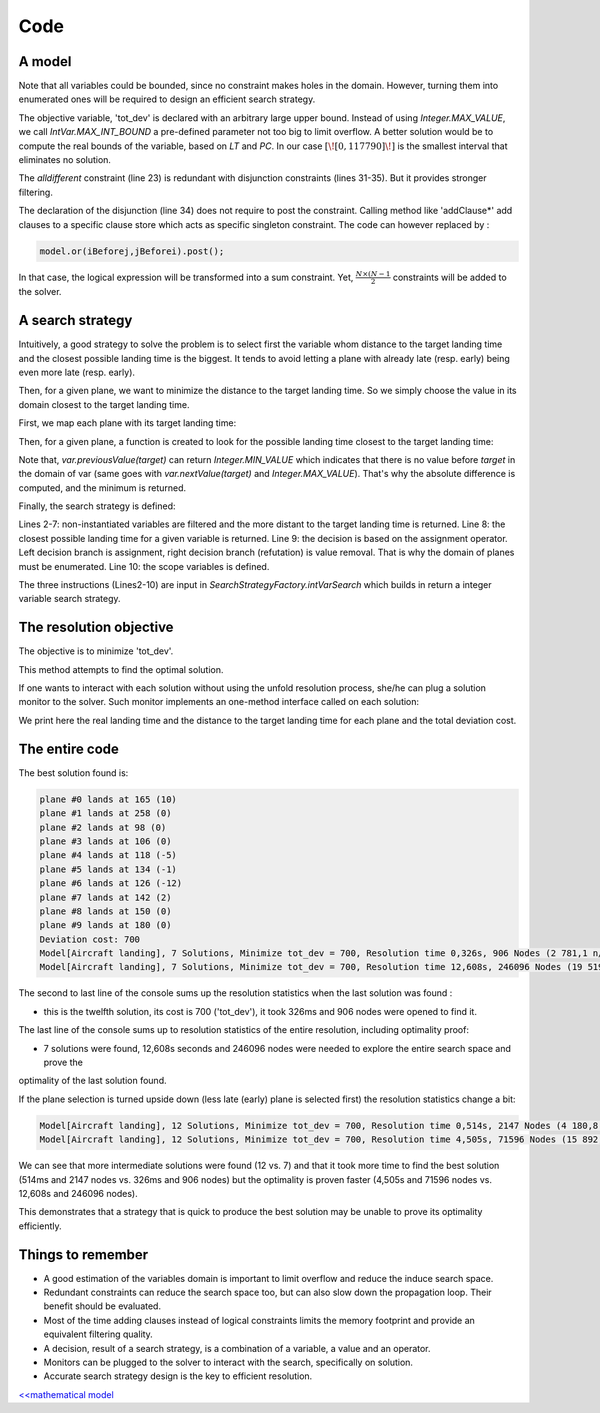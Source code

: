 .. _AL_code:

====
Code
====


A model
=======

.. code-block:: java
    :linenos:

    // load parameters
    // ...
    // A new model instance
    Model model = new Model("Aircraft landing");
    // Variables declaration
    IntVar[] planes = IntStream
            .range(0, N)
            .mapToObj(i -> model.intVar("plane #" + i, LT[i][0], LT[i][2], false))
            .toArray(IntVar[]::new);
    IntVar[] earliness = IntStream
            .range(0, N)
            .mapToObj(i -> model.intVar("earliness #" + i, 0, LT[i][1] - LT[i][0], false))
            .toArray(IntVar[]::new);
    IntVar[] tardiness = IntStream
            .range(0, N)
            .mapToObj(i -> model.intVar("tardiness #" + i, 0, LT[i][2] - LT[i][1], false))
            .toArray(IntVar[]::new);

    IntVar tot_dev = model.intVar("tot_dev", 0, IntVar.MAX_INT_BOUND);

    // Constraint posting
    // one plane per runway at a time:
    model.allDifferent(planes).post();
    // for each plane 'i'
    for(int i = 0; i < N; i++){
        // maintain earliness
        earliness[i].eq((planes[i].neg().add(LT[i][1])).max(0)).post();
        // and tardiness
        tardiness[i].eq((planes[i].sub(LT[i][1])).max(0)).post();
        // disjunctions: 'i' lands before 'j' or 'j' lands before 'i'
        for(int j = i+1; j < N; j++){
            Constraint iBeforej = model.arithm(planes[i], "<=", planes[j], "-", ST[i][j]);
            Constraint jBeforei = model.arithm(planes[j], "<=", planes[i], "-", ST[j][i]);
            model.addClausesBoolNot(iBeforej.reify(), jBeforei.reify());
        }
    }
    // prepare coefficients of the scalar product
    int[] cs = new int[N*2];
    for(int i = 0 ; i < N; i++){
        cs[i] = PC[i][0];
        cs[i + N] = PC[i][1];
    }
    model.scalar(ArrayUtils.append(earliness, tardiness), cs, "=", tot_dev).post();


Note that all variables could be bounded, since no constraint makes holes in the domain.
However, turning them into enumerated ones will be required to design an efficient search strategy.

The objective variable, 'tot_dev' is declared with an arbitrary large upper bound.
Instead of using `Integer.MAX_VALUE`, we call `IntVar.MAX_INT_BOUND` a pre-defined parameter
not too big to limit overflow. A better solution would be to compute the real bounds of the variable, based on `LT` and `PC`.
In our case :math:`[\![0,117790]\!]` is the smallest interval that eliminates no solution.

The *alldifferent* constraint (line 23) is redundant with disjunction constraints (lines 31-35).
But it provides stronger filtering.

The declaration of the disjunction (line 34) does not require to post the constraint.
Calling method like 'addClause*' add clauses to a specific clause store which acts as specific singleton constraint.
The code can however replaced by :

.. code-block:: java

    model.or(iBeforej,jBeforei).post();

In that case, the logical expression will be transformed into a sum constraint.
Yet, :math:`\frac{N \times (N-1}{2}` constraints will be added to the solver.


A search strategy
=================

Intuitively, a good strategy to solve the problem is to select first the variable
whom distance to the target landing time and the closest possible landing time is the biggest.
It tends to avoid letting a plane with already late (resp. early) being even more late (resp. early).

Then, for a given plane, we want to minimize the distance to the target landing time.
So we simply choose the value in its domain closest to the target landing time.

First, we map each plane with its target landing time:

.. code-block:: java
    :linenos:

    Map<IntVar, Integer> map =
        IntStream.range(0, N)
                 .boxed()
                 .collect(Collectors.toMap(i -> planes[i], i -> LT[i][1]));

Then, for a given plane, a function is created to look for the possible landing time closest to the target landing time:

.. code-block:: java
    :linenos:

    private static int closest(IntVar var, Map<IntVar, Integer> map) {
        int target = map.get(var);
        if (var.contains(target)) {
            return target;
        } else {
            int p = var.previousValue(target);
            int n = var.nextValue(target);
            return Math.abs(target - p) < Math.abs(n - target) ? p : n;
        }
    }

Note that, `var.previousValue(target)` can return `Integer.MIN_VALUE` which indicates that there is no value
before `target` in the domain of var (same goes with `var.nextValue(target)` and `Integer.MAX_VALUE`).
That's why the absolute difference is computed, and the minimum is returned.

Finally, the search strategy is defined:

.. code-block:: java
    :linenos:

    solver.set(SearchStrategyFactory.intVarSearch(
        variables -> {
            Optional<IntVar> selected =
                    Arrays.stream(variables)
                            .filter(v -> !v.isInstantiated())
                            .min((v1, v2) -> closest(v2, map) - closest(v1, map));
            return selected.isPresent() ? selected.get() : null;
        },
        var -> closest(var, map),
        DecisionOperator.int_eq,
        planes
    ));

Lines 2-7: non-instantiated variables are filtered and the more distant to the target landing time is returned.
Line 8: the closest possible landing time for a given variable is returned.
Line 9: the decision is based on the assignment operator.
Left decision branch is assignment, right decision branch (refutation) is value removal. That is why the domain of planes
must be enumerated.
Line 10: the scope variables is defined.

The three instructions (Lines2-10) are input in `SearchStrategyFactory.intVarSearch` which builds in return a integer
variable search strategy.


The resolution objective
========================

The objective is to minimize 'tot_dev'.

.. code-block:: java
    :linenos:

    // Find a solution that minimizes 'tot_dev'
    Solution best = solver.findOptimalSolution(tot_dev, false);

This method attempts to find the optimal solution.

If one wants to interact with each solution without using the unfold resolution process, she/he can plug a solution monitor
to the solver.
Such monitor implements an one-method interface called on each solution:

.. code-block:: java
    :linenos:

    solver.plugMonitor((IMonitorSolution) () -> {
        for (int i = 0; i < N; i++) {
            System.out.printf("%s lands at %d (%d)\n",
                    planes[i].getName(),
                    planes[i].getValue(),
                    planes[i].getValue() - LT[i][1]);
        }
        System.out.printf("Deviation cost: %d\n", tot_dev.getValue());
    });

We print here the real landing time and the distance to the target landing time for each plane and the total deviation
cost.


The entire code
===============

.. code-block:: java
    :linenos:

    // number of planes
    int N = 10;
    // Times per plane:
    // {earliest landing time, target landing time, latest landing time}
    int[][] LT = {
            {129, 155, 559},
            {195, 258, 744},
            {89, 98, 510},
            {96, 106, 521},
            {110, 123, 555},
            {120, 135, 576},
            {124, 138, 577},
            {126, 140, 573},
            {135, 150, 591},
            {160, 180, 657}};
    // penalty cost penalty cost per unit of time per plane:
    // {for landing before target, after target}
    int[][] PC = {
            {10, 10},
            {10, 10},
            {30, 30},
            {30, 30},
            {30, 30},
            {30, 30},
            {30, 30},
            {30, 30},
            {30, 30},
            {30, 30}};
    // Separation time required after i lands before j can land
    int[][] ST = {
            {99999, 3, 15, 15, 15, 15, 15, 15, 15, 15},
            {3, 99999, 15, 15, 15, 15, 15, 15, 15, 15},
            {15, 15, 99999, 8, 8, 8, 8, 8, 8, 8},
            {15, 15, 8, 99999, 8, 8, 8, 8, 8, 8},
            {15, 15, 8, 8, 99999, 8, 8, 8, 8, 8},
            {15, 15, 8, 8, 8, 99999, 8, 8, 8, 8},
            {15, 15, 8, 8, 8, 8, 99999, 8, 8, 8},
            {15, 15, 8, 8, 8, 8, 8, 999999, 8, 8},
            {15, 15, 8, 8, 8, 8, 8, 8, 99999, 8},
            {15, 15, 8, 8, 8, 8, 8, 8, 8, 99999}};

    Model model = new Model("Aircraft landing");
    // Variables declaration
    IntVar[] planes = IntStream
            .range(0, N)
            .mapToObj(i -> model.intVar("plane #" + i, LT[i][0], LT[i][2], false))
            .toArray(IntVar[]::new);
    IntVar[] earliness = IntStream
            .range(0, N)
            .mapToObj(i -> model.intVar("earliness #" + i, 0, LT[i][1] - LT[i][0], false))
            .toArray(IntVar[]::new);
    IntVar[] tardiness = IntStream
            .range(0, N)
            .mapToObj(i -> model.intVar("tardiness #" + i, 0, LT[i][2] - LT[i][1], false))
            .toArray(IntVar[]::new);
    IntVar tot_dev = model.intVar("tot_dev", 0, IntVar.MAX_INT_BOUND);
    // Constraint posting
    // one plane per runway at a time:
    model.allDifferent(planes).post();
    // for each plane 'i'
    for (int i = 0; i < N; i++) {
        // maintain earliness
        earliness[i].eq((planes[i].neg().add(LT[i][1])).max(0)).post();
        // and tardiness
        tardiness[i].eq((planes[i].sub(LT[i][1])).max(0)).post();
        // disjunctions: 'i' lands before 'j' or 'j' lands before 'i'
        for (int j = i + 1; j < N; j++) {
            Constraint iBeforej = model.arithm(planes[i], "<=", planes[j], "-", ST[i][j]);
            Constraint jBeforei = model.arithm(planes[j], "<=", planes[i], "-", ST[j][i]);
            model.addClausesBoolNot(iBeforej.reify(), jBeforei.reify()); // no need to post
        }
    }
    // prepare coefficients of the scalar product
    int[] cs = new int[N * 2];
    for (int i = 0; i < N; i++) {
        cs[i] = PC[i][0];
        cs[i + N] = PC[i][1];
    }
    model.scalar(ArrayUtils.append(earliness, tardiness), cs, "=", tot_dev).post();
    // Resolution process
    Solver solver = model.getSolver();
    solver.plugMonitor((IMonitorSolution) () -> {
        for (int i = 0; i < N; i++) {
            System.out.printf("%s lands at %d (%d)\n",
                    planes[i].getName(),
                    planes[i].getValue(),
                    planes[i].getValue() - LT[i][1]);
        }
        System.out.printf("Deviation cost: %d\n", tot_dev.getValue());
    });
    Map<IntVar, Integer> map = IntStream
            .range(0, N)
            .boxed()
            .collect(Collectors.toMap(i -> planes[i], i -> LT[i][1]));
    solver.set(SearchStrategyFactory.intVarSearch(
            variables -> {
                Optional<IntVar> selected =
                        Arrays.stream(variables)
                                .filter(v -> !v.isInstantiated())
                                .min((v1, v2) -> closest(v1, map) - closest(v2, map));
                return selected.isPresent() ? selected.get() : null;
            },
            var -> closest(var, map),
            DecisionOperator.int_eq,
            planes
    ));
    solver.showShortStatistics();
    solver.findOptimalSolution(tot_dev, false);



The best solution found is:

.. code::

    plane #0 lands at 165 (10)
    plane #1 lands at 258 (0)
    plane #2 lands at 98 (0)
    plane #3 lands at 106 (0)
    plane #4 lands at 118 (-5)
    plane #5 lands at 134 (-1)
    plane #6 lands at 126 (-12)
    plane #7 lands at 142 (2)
    plane #8 lands at 150 (0)
    plane #9 lands at 180 (0)
    Deviation cost: 700
    Model[Aircraft landing], 7 Solutions, Minimize tot_dev = 700, Resolution time 0,326s, 906 Nodes (2 781,1 n/s), 1756 Backtracks, 883 Fails, 0 Restarts
    Model[Aircraft landing], 7 Solutions, Minimize tot_dev = 700, Resolution time 12,608s, 246096 Nodes (19 519,6 n/s), 492179 Backtracks, 246083 Fails, 0 Restarts


The second to last line of the console sums up the resolution statistics when the last solution was found :

- this is the twelfth solution, its cost is 700 ('tot_dev'), it took 326ms and 906 nodes were opened to find it.

The last line of the console sums up to resolution statistics of the entire resolution, including optimality proof:

- 7 solutions were found, 12,608s seconds and 246096 nodes were needed to explore the entire search space and prove the
optimality of the last solution found.

If the plane selection is turned upside down (less late (early) plane is selected first)
the resolution statistics change a bit:

.. code::

    Model[Aircraft landing], 12 Solutions, Minimize tot_dev = 700, Resolution time 0,514s, 2147 Nodes (4 180,8 n/s), 4222 Backtracks, 2119 Fails, 0 Restarts
    Model[Aircraft landing], 12 Solutions, Minimize tot_dev = 700, Resolution time 4,505s, 71596 Nodes (15 892,4 n/s), 143169 Backtracks, 71573 Fails, 0 Restarts

We can see that more intermediate solutions were found (12 vs. 7) and
that it took more time to find the best solution (514ms and 2147 nodes vs. 326ms and 906 nodes)
but the optimality is proven faster (4,505s and 71596 nodes vs. 12,608s and 246096 nodes).

This demonstrates that a strategy that is quick to produce the best solution may be unable to prove its optimality efficiently.

Things to remember
==================

+ A good estimation of the variables domain is important to limit overflow and reduce the induce search space.

+ Redundant constraints can reduce the search space too, but can also slow down the propagation loop. Their benefit
  should be evaluated.

+ Most of the time adding clauses instead of logical constraints limits the memory footprint and provide an equivalent
  filtering quality.

+ A decision, result of a search strategy, is a combination of a variable, a value and an operator.

+ Monitors can be plugged to the solver to interact with the search, specifically on solution.

+ Accurate search strategy design is the key to efficient resolution.

`<<mathematical model <502.mathmodel.html>`_


